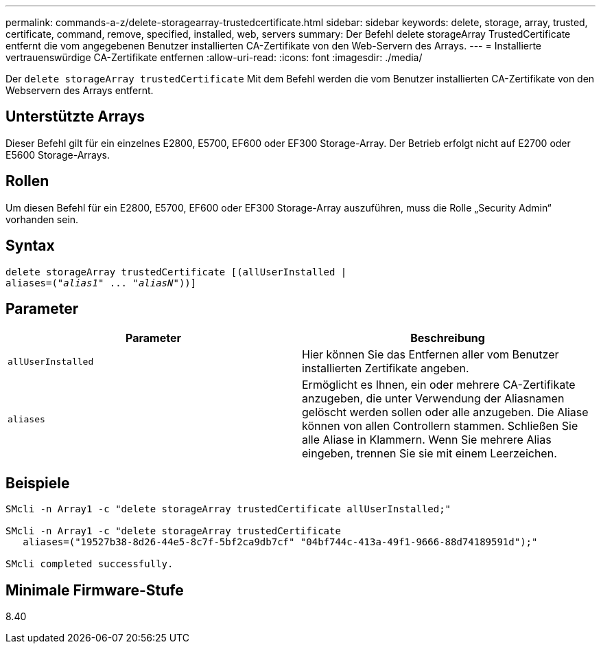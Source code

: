 ---
permalink: commands-a-z/delete-storagearray-trustedcertificate.html 
sidebar: sidebar 
keywords: delete, storage, array, trusted, certificate, command, remove, specified, installed, web, servers 
summary: Der Befehl delete storageArray TrustedCertificate entfernt die vom angegebenen Benutzer installierten CA-Zertifikate von den Web-Servern des Arrays. 
---
= Installierte vertrauenswürdige CA-Zertifikate entfernen
:allow-uri-read: 
:icons: font
:imagesdir: ./media/


[role="lead"]
Der `delete storageArray trustedCertificate` Mit dem Befehl werden die vom Benutzer installierten CA-Zertifikate von den Webservern des Arrays entfernt.



== Unterstützte Arrays

Dieser Befehl gilt für ein einzelnes E2800, E5700, EF600 oder EF300 Storage-Array. Der Betrieb erfolgt nicht auf E2700 oder E5600 Storage-Arrays.



== Rollen

Um diesen Befehl für ein E2800, E5700, EF600 oder EF300 Storage-Array auszuführen, muss die Rolle „Security Admin“ vorhanden sein.



== Syntax

[listing, subs="+macros"]
----

pass:quotes[delete storageArray trustedCertificate [(allUserInstalled |
aliases=("_alias1_" ... "_aliasN_]"))]
----


== Parameter

[cols="2*"]
|===
| Parameter | Beschreibung 


 a| 
`allUserInstalled`
 a| 
Hier können Sie das Entfernen aller vom Benutzer installierten Zertifikate angeben.



 a| 
`aliases`
 a| 
Ermöglicht es Ihnen, ein oder mehrere CA-Zertifikate anzugeben, die unter Verwendung der Aliasnamen gelöscht werden sollen oder alle anzugeben. Die Aliase können von allen Controllern stammen. Schließen Sie alle Aliase in Klammern. Wenn Sie mehrere Alias eingeben, trennen Sie sie mit einem Leerzeichen.

|===


== Beispiele

[listing]
----

SMcli -n Array1 -c "delete storageArray trustedCertificate allUserInstalled;"

SMcli -n Array1 -c "delete storageArray trustedCertificate
   aliases=("19527b38-8d26-44e5-8c7f-5bf2ca9db7cf" "04bf744c-413a-49f1-9666-88d74189591d");"

SMcli completed successfully.
----


== Minimale Firmware-Stufe

8.40
